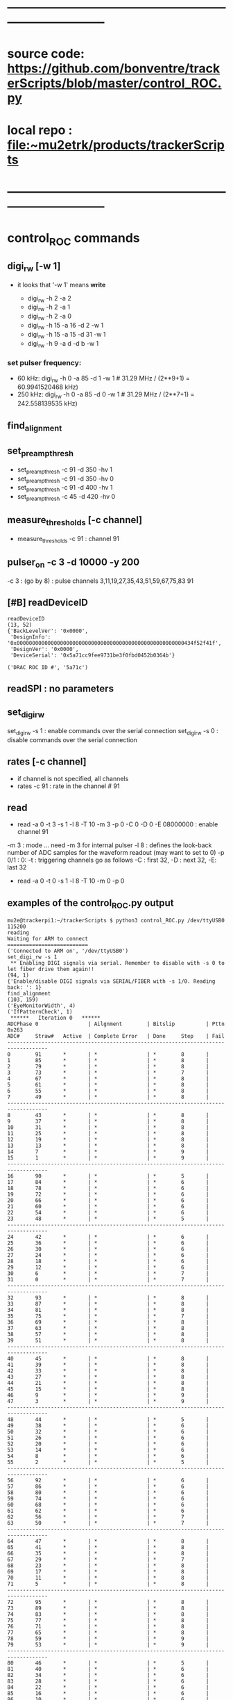 #+startup:fold -*- buffer-read-only:t -*- 
* ------------------------------------------------------------------------------
* source code: https://github.com/bonventre/trackerScripts/blob/master/control_ROC.py
* local repo : file:~mu2etrk/products/trackerScripts
* ------------------------------------------------------------------------------
* control_ROC commands                                                       
** digi_rw   [-w 1]                                                          
- it looks that '-w 1' means *write*

    - digi_rw -h 2 -a 2
    - digi_rw -h 2 -a 1
    - digi_rw -h 2 -a 0
    - digi_rw -h 15 -a 16 -d  2 -w 1
    - digi_rw -h 15 -a 15 -d 31 -w 1 
    - digi_rw -h 9 -a d   -d  b -w 1
*** set pulser frequency:                                                    
-  60 kHz: digi_rw -h 0 -a 85 -d 1 -w 1   # 31.29 MHz / (2**9+1) = 60.9941520468 kHz)
- 250 kHz: digi_rw -h 0 -a 85 -d 0 -w 1   # 31.29 MHz / (2**7+1) = 242.558139535 kHz)
** find_alignment                                          
** set_preamp_thresh                                                         
    - set_preamp_thresh -c 91 -d 350 -hv 1
    - set_preamp_thresh -c 91 -d 350 -hv 0
    - set_preamp_thresh -c 91 -d 400 -hv 1
    - set_preamp_thresh -c 45 -d 420 -hv 0
** measure_thresholds [-c channel]                                           
    - measure_thresholds -c 91 : channel 91
** pulser_on -c 3 -d 10000 -y 200                                            
    -c 3 : (go by 8) : pulse channels 3,11,19,27,35,43,51,59,67,75,83 91
** [#B] readDeviceID                                                              
#+begin_src 
readDeviceID
(13, 52)
{'BackLevelVer': '0x0000',
 'DesignInfo': '0x000000000000000000000000000000000000000000000000000000434f52f41f',
 'DesignVer': '0x0000',
 'DeviceSerial': '0x5a71cc9fee9731be3f0fbd0452b0364b'}

('DRAC ROC ID #', '5a71c')
#+end_src
** readSPI : no parameters
** set_digi_rw                                                               
    set_digi_rw -s 1 : enable  commands over the serial connection
    set_digi_rw -s 0 : disable commands over the serial connection
** rates [-c channel]                                                        
    - if channel is not specified, all channels
    - rates -c 91 : rate in the channel # 91
** read                                                                      
    - read -a 0 -t 3 -s 1 -l 8 -T 10 -m 3 -p 0 -C 0 -D 0 -E 08000000 : enable channel 91
   
    -m 3   : mode  ... need -m 3 for internal pulser 
    -l 8   : defines the look-back number of ADC samples for the waveform readout (may want to set to 0) 
    -p 0/1 : 0: 
    -t     : triggering 
    channels go as follows -C : first 32, -D : next 32, -E: last 32

   - read -a 0 -t 0 -s 1 -l 8 -T 10 -m 0 -p 0

** examples of the control_ROC.py output                                     
#+begin_src                   find_alignment                                 
mu2e@trackerpi1:~/trackerScripts $ python3 control_ROC.py /dev/ttyUSB0 115200
reading
Waiting for ARM to connect
==========================
('Connected to ARM on', '/dev/ttyUSB0')
set_digi_rw -s 1
 ** Enabling DIGI signals via serial. Remember to disable with -s 0 to let fiber drive them again!!
(94, 1)
{'Enable/disable DIGI signals via SERIAL/FIBER with -s 1/0. Reading back: ': 1}
find_alignment
(103, 159)
('EyeMonitorWidth', 4)
('IfPatternCheck', 1)
 ******   Iteration 0   ******
ADCPhase 0                | Ailgnment        | Bitslip          | Pttn 0x263
ADC#     Straw#   Active  | Complete Error   | Done     Step    | Fail    
-----------------------------------------------------------------------------------
0        91       *       | *                | *        8       |         
1        85       *       | *                | *        8       |         
2        79       *       | *                | *        8       |         
3        73       *       | *                | *        7       |         
4        67       *       | *                | *        8       |         
5        61       *       | *                | *        8       |         
6        55       *       | *                | *        8       |         
7        49       *       | *                | *        8       |         
-----------------------------------------------------------------------------------
8        43       *       | *                | *        8       |         
9        37       *       | *                | *        8       |         
10       31       *       | *                | *        8       |         
11       25       *       | *                | *        8       |         
12       19       *       | *                | *        8       |         
13       13       *       | *                | *        8       |         
14       7        *       | *                | *        9       |         
15       1        *       | *                | *        9       |         
-----------------------------------------------------------------------------------
16       90       *       | *                | *        5       |         
17       84       *       | *                | *        6       |         
18       78       *       | *                | *        6       |         
19       72       *       | *                | *        6       |         
20       66       *       | *                | *        6       |         
21       60       *       | *                | *        6       |         
22       54       *       | *                | *        6       |         
23       48       *       | *                | *        5       |         
-----------------------------------------------------------------------------------
24       42       *       | *                | *        6       |         
25       36       *       | *                | *        6       |         
26       30       *       | *                | *        6       |         
27       24       *       | *                | *        6       |         
28       18       *       | *                | *        6       |         
29       12       *       | *                | *        6       |         
30       6        *       | *                | *        7       |         
31       0        *       | *                | *        7       |         
-----------------------------------------------------------------------------------
32       93       *       | *                | *        8       |         
33       87       *       | *                | *        8       |         
34       81       *       | *                | *        8       |         
35       75       *       | *                | *        7       |         
36       69       *       | *                | *        8       |         
37       63       *       | *                | *        8       |         
38       57       *       | *                | *        8       |         
39       51       *       | *                | *        8       |         
-----------------------------------------------------------------------------------
40       45       *       | *                | *        8       |         
41       39       *       | *                | *        8       |         
42       33       *       | *                | *        8       |         
43       27       *       | *                | *        8       |         
44       21       *       | *                | *        8       |         
45       15       *       | *                | *        8       |         
46       9        *       | *                | *        9       |         
47       3        *       | *                | *        9       |         
-----------------------------------------------------------------------------------
48       44       *       | *                | *        5       |         
49       38       *       | *                | *        6       |         
50       32       *       | *                | *        6       |         
51       26       *       | *                | *        6       |         
52       20       *       | *                | *        6       |         
53       14       *       | *                | *        6       |         
54       8        *       | *                | *        6       |         
55       2        *       | *                | *        5       |         
-----------------------------------------------------------------------------------
56       92       *       | *                | *        6       |         
57       86       *       | *                | *        6       |         
58       80       *       | *                | *        6       |         
59       74       *       | *                | *        6       |         
60       68       *       | *                | *        6       |         
61       62       *       | *                | *        6       |         
62       56       *       | *                | *        7       |         
63       50       *       | *                | *        7       |         
-----------------------------------------------------------------------------------
64       47       *       | *                | *        8       |         
65       41       *       | *                | *        8       |         
66       35       *       | *                | *        8       |         
67       29       *       | *                | *        7       |         
68       23       *       | *                | *        8       |         
69       17       *       | *                | *        8       |         
70       11       *       | *                | *        8       |         
71       5        *       | *                | *        8       |         
-----------------------------------------------------------------------------------
72       95       *       | *                | *        8       |         
73       89       *       | *                | *        8       |         
74       83       *       | *                | *        8       |         
75       77       *       | *                | *        8       |         
76       71       *       | *                | *        8       |         
77       65       *       | *                | *        8       |         
78       59       *       | *                | *        9       |         
79       53       *       | *                | *        9       |         
-----------------------------------------------------------------------------------
80       46       *       | *                | *        5       |         
81       40       *       | *                | *        6       |         
82       34       *       | *                | *        6       |         
83       28       *       | *                | *        6       |         
84       22       *       | *                | *        6       |         
85       16       *       | *                | *        6       |         
86       10       *       | *                | *        6       |         
87       4        *       | *                | *        5       |         
-----------------------------------------------------------------------------------
88       94       *       | *                | *        6       |         
89       88       *       | *                | *        6       |         
90       82       *       | *                | *        6       |         
91       76       *       | *                | *        6       |         
92       70       *       | *                | *        6       |         
93       64       *       | *                | *        6       |         
94       58       *       | *                | *        7       |         
95       52       *       | *                | *        7       |         
read -a 4 -t 0 -s 1 -l 8 -T 10 -m 3 -p 1 -C FFFFFFFF -D FFFFFFFF -E FFFFFFFF
('OPENING FILE', 'run_73.txt')
SETTING MODE TO  3
(105, 35)
{'AdcMode': 4,
 'Ch_mask1': '0b11111111111111111111111111111111',
 'Clock': 99,
 'EnablePulser': 1,
 'Mode': 0,
 'NumLookback': 8,
 'NumSamples': 1,
 'NumTriggers': 10,
 'TdcMode': 0,
 'TdcString': b'PULSER\x00\x00',
 'digi_read(0xb)': '0b1111111111111111',
 'digi_read(0xc)': '0b1',
 'digi_read(0xd)': '0b1111111111111111',
 'digi_read(0xe)': '0b1111111111111111'}
5
{'TriggerCount': 0, 'TriggerCountMatchNumTriggers': 0}
set_digi_rw   –s 0
 ** Disabling DIGI signals via serial, fiber is used by default.
(94, 1)
{'Enable/disable DIGI signals via SERIAL/FIBER with -s 1/0. Reading back: ': 0}
^CEnding...
#+end_src
#+begin_src                   readSPI                                        
set_digi_rw -s 1
readSPI
(10, 72)
{'A0': 872,
 'A1': 996,
 'A2': 1948,
 'A3': 980,
 'ADCSPARE': 0.89,
 'CALPCBTEMP': 38.99,
 'CAL_RAIL_1.8V(mV)': '1837.250',
 'CAL_RAIL_1V(mV)': '1045.625',
 'CAL_RAIL_2.5V(mV)': '2583.250',
 'CAL_TEMP(CELSIUS)': '35.9750',
 'HVPCBTEMP': 36.42,
 'HV_RAIL_1.8V(mV)': '1839.000',
 'HV_RAIL_1V(mV)': '1048.000',
 'HV_RAIL_2.5V(mV)': '2581.625',
 'HV_TEMP(CELSIUS)': '34.7250',
 'I1.2': 2.18,
 'I1.8CAL': 2.23,
 'I1.8HV': 2.01,
 'I2.5': 0.83,
 'I3.3': 0.46,
 'ICAL5.0': 0.06,
 'IHV5.0': 0.06,
 'ROCPCBTEMP': 24.49,
 'ROC_RAIL_1.8V(mV)': '1827.750',
 'ROC_RAIL_1V(mV)': '1035.875',
 'ROC_RAIL_2.5V(mV)': '2570.750',
 'ROC_TEMP(CELSIUS)': '30.6000',
 'RTD': 1.74,
 'V1.0': 1.06,
 'V1.8CAL': 1.84,
 'V1.8HV': 1.82,
 'V2.5': 2.57,
 'V3.3': 6.59,
 'V3.3HV': 3.31,
 'VCAL5.0': 4.87,
 'VDMBHV5.0': 4.88}
set_digi_rw -s 0
#+end_src 

* TODO command implementation over the fiber                                 

| command            | status | comments                                |
|--------------------+--------+-----------------------------------------|
| digi_rw            |        |                                         |
|--------------------+--------+-----------------------------------------|
| readSPI            | OK     | implemented                             |
| find_alignment     |        | implemented by Ed, minor wrinkle        |
| set_preamp_thresh  |        |                                         |
| measure_thresholds |        | ok                                      |
| pulser_on          |        |                                         |
| readDeviceID       |        |                                         |
| set_digi_rw        |        | shouldn't need, all goes over the fiber |
| rates              |        |                                         |
| read               |        |                                         |
|--------------------+--------+-----------------------------------------|
* ------------------------------------------------------------------------------
* setting the pulser frequency (Richie)                                      
-  60 kHz: digi_rw -h 0 -a 85 -d 1 -w 1   # 31.29 MHz / (2**9+1) = 60.9941520468 kHz)
- 250 kHz: digi_rw -h 0 -a 85 -d 0 -w 1   # 31.29 MHz / (2**7+1) = 242.558139535 kHz)

* setting up preamps to generate pulses [by Vadim]                           
** 1) run control_ROC, find_alignment, exit                                  
#+begin_src 
python3 control_ROC --ts 1
set_digi_rw -s 1
find_alignment
readSPI
Ctrl-C
#+end_src 
  exiting at this point is important, otherwise the serial port will not work properly

** 2) to load thresholds, run diagnostics.py, use the USB port the TS1 is on                 
   example of [[file:settings_pasha.dat]]                          
   - all gains  - at 370
   - thresholds - around 400
#+begin_src 
mu2e@trackerpi5:~/trackerScripts $ python3 diagnostic.py -m L -f settings_pasha_ts1.dat -p /dev/ttyUSB0 -b 57600
['/dev/ttyUSB0', '/dev/ttyUSB2', '/dev/ttyUSB1']
SERIALRATE= 57600
Waiting for ARM to connect
==========================
Connected to ARM on /dev/ttyUSB0

Loading settings ... 
    Done
=======================================================
Ending...
#+end_src

- or , if thresholds need to be adjusted: 

#+begin_src
python3 diagnostic.py -m V -tv 30 -f settings_pasha_002.dat -p /dev/ttyUSB0
#+end_src

** 3) login back to control_ROC, measure thresholds, set pulser              
#+begin_src 
python3 control_ROC.py --ts 1
measure_thresholds                                
# (this should show the CAL thresholds (third column) about between
# 17-20mV ? there is one channel 28 that is nor working)
pulser_on -c 4 -d 1000 -y 200
# -d 1000: 50kHz , -d 10000 : 5kHz
# -y 200 : about 4 us, -y 10 : 200ns 
# Charge injection works in modulo 8. In other words, '-c 0' will pulse channels 0,8,16,etc. 
# In the example above, -c 4 will pulse channels 4, 12,20, etc. 
# Of course, there will be cross talk, so other channels will show, 
# but that can be easily rejected offline. 
# next - read rates, check that the right channels have pulses in them
read -p 0
rates
#
# '-s 2' - two ADC packets
#
read -a 0 -t 3 -s 1 -l 8 -T 10 -m 3 -p 0 -C FFFF -D 0 -E 0
read -a 0 -t 3 -s 2 -l 0 -T 10 -m 3 -p 0 -C FFFFFFFF -D FFFFFFFF -E FFFFFFFF
read -a 0 -t 3 -s 2 -l 0 -T 10 -m 3 -p 0 -C FFFF -D 0 -E 0
#+end_src 
** -- from trackerpi5:/home/mu2e/vrusu-dev/trackerScripts/mu2e_roc.hist      
- to generate 2 ADC packets use '-s2' 
#+begin_src                                                                  
set_digi_rw -s 1
find_alignment
read -p 0
rates
read -a 0 -t 3 -s 1 -l 3 -T 10 -m 3 -p 0 -C FFFF -D 0 -E 0 
set_digi_rw -s 0
read -p 0
rates
read -a 0 -t 3 -s 1 -l 3 -T 10 -m 3 -p 0 -C FFFF -D 0 -E 0 
set_digi_rw -s 0
set_digi_rw -s 1
read -a 0 -t 3 -s 1 -l 3 -T 10 -m 3 -p 0 -C FFFF -D 0 -E 0 
read -a 0 -t 3 -s 1 -l 3 -T 10 -m 0 -p 0 -C FFFF -D 0 -E 0 -d 10
read -a 0 -t 3 -s 1 -l 3 -T 10 -m 0 -p 0 -C FFFF -D 0 -E 0 -d 100
set_digi_rw -s 1
read -a 0 -t 3 -s 1 -l 3 -T 10 -m 0 -p 0 -C FFFF -D 0 -E 0 -d 10
plot_digi -T 2
read -a 0 -t 3 -s 1 -l 2 -T 10 -m 0 -p 0 -C FFFF -D 0 -E 0 -d 10
plot_digi -T 2
read -a 0 -t 3 -s 1 -l 0 -T 10 -m 0 -p 0 -C FFFF -D 0 -E 0 -d 10
plot_digi -T 2
read -a 0 -t 3 -s 1 -l 0 -T 10 -m 3 -p 0 -C FFFF -D 0 -E 0 
set_digi_rw -s 0
read -p 0
rates
read -a 0 -t 3 -s 1 -l 0 -T 10 -m 3 -p 0 -C FFFF -D 0 -E 0 
set_digi_rw -s 0
set_digi_rw -s 1
read -a 0 -t 3 -s 2 -l 0 -T 10 -m 3 -p 0 -C FFFF -D 0 -E 0 
set_digi_rw -s 0
#+end_src
* 1) after each DIGIs power up, run control_ROC.py on trackerpi1/trackerpi5  
1. start control_ROC.py on the PI
   1.a : let serial drives commands to DIGI
   1.b : do alignment, what is alignment ?
   1.c : read smth, why ?
   1.d : in the end, let fiber drive commands to DIGI
#+begin_src     set_digi_rw -s 1                                             
mu2e@trackerpi1:~/trackerScripts $ python3 control_ROC.py /dev/ttyUSB0 115200
reading
Waiting for ARM to connect
==========================
('Connected to ARM on', '/dev/ttyUSB0')
set_digi_rw -s 1
 ** Enabling DIGI signals via serial. Remember to disable with -s 0 to let fiber drive them again!!
(94, 1)
{'Enable/disable DIGI signals via SERIAL/FIBER with -s 1/0. Reading back: ': 1}
Ending...
#+end_src
#+begin_src  ## these are commands issued at the control_ROC.py prompt (may be invisible)
set_digi_rw -s 1
find_alignment
# enable all channels
# read -a 4 -t 0 -s 1 -l 8 -T 10 -m 3 -p 1 -C FFFFFFFF -D FFFFFFFF -E FFFFFFFF
# enable just one channel per lane
read -a 4 -t 0 -s 1 -l 8 -T 10 -m 3 -p 1 -C 0  -D 1400 -E 88000000
# enable 32 channels
read -a 4 -t 0 -s 1 -l 8 -T 10 -m 3 -p 1 -C 0  -D 0 -E FFFFFFFF
set_digi_rw -s 0
#+end_src

* 2) on mu2edaq09, configure the ROC to receive data from all 4 lanes        
#+begin_src
./srcs/otsdaq_mu2e_tracker/scripts/var_link_config.sh 0 15
./srcs/otsdaq_mu2e_tracker/scripts/var_read_all.sh 0         # must return register 18 = 0x0f00, ie all DIGIs FIFOs are empty
#+end_src

    15 = 0x1111 means ROC1/ROC/CAL1/CAL0 lanes are all enabled
    and clear counters in ROC logic which saw stuff during the -read command)
* 3) after taking some data requests (dreqs) and before sending next dreqs   
if the ROC FIFOs are empty (ie ROC R018 returns 0xf0X) are the end of run, just issue:

#+begin_src
./digi_clear.sh LANE_NO
#+end_src 

if R018 reads some FIFOs not empty (ie something other than 0xf00), issue 

#+begin_src 
./rocfifo_clear.sh LINK_NO
#+end_src 

* 4) helpful DTC counters to read after a run                                

#+begin_src
   ./DTC_counters.sh
#+end_src

example of returned info for a run of 1000 events, with no CRC errors, 1 DREQ missed because of EWM on top of DREQ:

#+begin_quote
 #DTCReq:     0x000003e8 sts=0
 #HB:         0x000003f8 sts=0
 #DataHeader: 0x000003e7 sts=0
 #Payloads:   0x000289ea sts=0
 #CRC errors: 0x00000000 sts=0
#+end_quote
 
before next run, clear TDC counters with

#+begin_src
./DTC_clean.sh
#+end_src

* 5) hit format : https://github.com/bonventre/Digi_FW/blob/master/hdl/fer.vhd
* 5.6) (Richie) there is an active FIXME: time = ((TDC & 0xFFFF00) + (0xFF  - (TDC & 0xFF))) * 5/256. ns 
* 6) VST data format                                                         

- 8x32-bit words OR 256 bits per hit (ie two DTC packets)
- hit data format: 3 words of  timestamp  +  5 words of payload 
- the first 16 bit of the timestamp contains the channels number (presently there is a bug for HV lanes I believe such that bit[15]=1)
- the channel to serdes lane mapping is as per attached file

- an example of the DIGIs readout after

read -a 4 -t 0 -s 1 -l 8 -T 10 -m 3 -p 1 -C 0  -D 1400 -E 88000000

 - 0x00000000: 0x00d0 0x0000 0x0000 0x0000 0x00c8 0x0000 0x1322 0x0000 : DTC_EventHeader ??? *go figure* 
     
    - w0 : 0x00d0 : - total number of bytes 
    - w1 : 0x0000 : - bit 15-08: valid + subsystem ID + reserved *go figure* 
                    - bit 07-04: packet type (0x5)
                    - bit 03-00: ROC link ID
    - w2 : 0x0000 : - bit 15-11: 000000  
                    - bit 10-00: packet count *bits or packets - go figure* 
    - w3 : 0x0000 : - bit 15-08: EWM byte 1, bit 07-00: EWM byte 0 
    - w4 : 0x00c8 : - bit 15-08: EWM byte 3, bit 07-00: EWM byte 2
    - w5 : 0x0000 : - bit 15-08: EWM byte 5, bit 07-00: EWM byte 4
    - w6 : 0x1322 : - bit 15-08: data packet format version                
                    - bit 07-00: data header status                        
                        - bit    00 : 1: data present, 0: no data in the event window
			- bit    01 : 1: ROC didn't receive a heartbit for this window
			- bit    02 : 1: data corrupt
			- bit    03 : 1: more data requests queued
			- bit 04-07 : reserved
    - w7 : 0x0000 : - bit 15-08: event window mode                         
                    - bit 07-00: DTC ID
 - 0x00000010: 0x0000 0xff01 0xffff 0xffff 0x0000 0x0000 0x0100 0x0000 : ???
 - 0x00000020: 0x00b0 0x0000 0x1322 0x0000 0x0000 0xff01 0xffff 0xffff : ???    *go figure* 
    - w0 : 0x00b0 : N(bytes) starting from this point
    - w1 : 0x0000 : 
    - w2 : 0x1322 :
    - w3 : 0x0000 :
    - w4 : 0x0000 :
    - w5 : 0xff01 :
    - w6 : 0xffff :
    - w7 : 0xffff :
 - 0x00000030: 0x0000 0x0000 0x0000 0x0000 0x0000 0x0000 0x0000 0x01ee : ???
 - 0x00000040: 0x0090 0x8050 0x0008 0x1322 0x0000 0x0000 0x0055 0x0000 : data header packet  
    - w0 : 0x0090 : N(bytes) starting from this point
    - w1 : 0x8050 : 
    - w2 : 0x0008 : N(packets) with the hit data
    - w3 : 0x0000 :
    - w4 : 0x0000 :
    - w5 : 0xff01 :
    - w6 : 0xffff :
    - w7 : 0xffff :
 - 0x00000050: 0x005b 0xb660 0x140b 0xb630 0x040b 0x0041 0xa955 0x155a : hit #1 data (two packets per hit)
 - 0x00000060: 0x56aa 0x2aa5 0xa955 0x155a 0x56aa 0x2aa5 0xa955 0x155a : hit #1 data
 - 0x00000070: 0x002a 0xb66a 0x140b 0xb684 0x040b 0x0041 0xa955 0x155a : hit #2 data 
 - 0x00000080: 0x56aa 0x2aa5 0xa955 0x155a 0x56aa 0x2aa5 0xa955 0x155a : hit #2 data 
 - 0x00000090: 0x00de 0xe2ec 0x1306 0xe2df 0x0406 0x0041 0xa955 0x155a : hit #3 data 
 - 0x000000a0: 0x56aa 0x2aa5 0xa955 0x155a 0x56aa 0x2aa5 0xa955 0x155a : hit #3 data 
 - 0x000000b0: 0x00ac 0xe195 0x1406 0xe147 0x0406 0x0041 0x56aa 0x2aa5 : hit #4 data 
 - 0x000000c0: 0xa955 0x155a 0x56aa 0x2aa5 0xa955 0x155a 0x56aa 0x2aa5 : hit #4 data 
* 6.5) channel map - sequence in which the channels are supposed to come     

#+begin_src c++ 
uint8_t hvcal=1; // 1:CAL 2:HV 0:both

uint8_t channel_map[96] = { 
91,85,79,73,67,61,55,49,
43,37,31,25,19,13, 7, 1,
90,84,78,72,66,60,54,48,
42,36,30,24,18,12, 6, 0,
93,87,81,75,69,63,57,51,
45,39,33,27,21,15, 9, 3,

44,38,32,26,20,14, 8, 2,
92,86,80,74,68,62,56,50,
47,41,35,29,23,17,11, 5,
95,89,83,77,71,65,59,53,
46,40,34,28,22,16,10, 4,
94,88,82,76,70,64,58,52};
#+end_src 

- example: CAL lane 0 channel 0: 91 .. 
- bit 91 = 32+32+27
- in control_ROC: -C0 -D0 -E08000000

* ------------------------------------------------------------------------------
* back to [[file:otsdaq_mu2e_tracker.org]]
* ------------------------------------------------------------------------------
